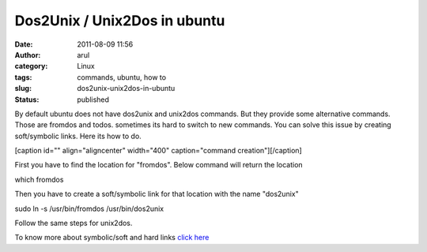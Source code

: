 Dos2Unix / Unix2Dos in ubuntu
#############################
:date: 2011-08-09 11:56
:author: arul
:category: Linux
:tags: commands, ubuntu, how to
:slug: dos2unix-unix2dos-in-ubuntu
:status: published

By default ubuntu does not have dos2unix and unix2dos commands. But they
provide some alternative commands. Those are fromdos and todos.
sometimes its hard to switch to new commands. You can solve this issue
by creating soft/symbolic links. Here its how to do.

[caption id="" align="aligncenter" width="400" caption="command
creation"]\ |image0|\ [/caption]

First you have to find the location for "fromdos". Below command will
return the location

.. raw:: html

   <address>

which fromdos

.. raw:: html

   </address>
   <address>

 

.. raw:: html

   </address>

Then you have to create a soft/symbolic link for that location with the
name "dos2unix"

.. raw:: html

   <address>

sudo ln -s /usr/bin/fromdos /usr/bin/dos2unix

.. raw:: html

   </address>
   <address>

 

.. raw:: html

   </address>

Follow the same steps for unix2dos.

To know more about symbolic/soft and hard links `click
here <http://stackoverflow.com/questions/185899/what-is-the-difference-between-a-symbolic-link-and-a-hard-link>`__

.. |image0| image:: http://2.bp.blogspot.com/-jElTSUvs3NU/TkFvZUAJY6I/AAAAAAAAArE/dPCEYt8KI04/s400/dos2unix.png
   :target: http://2.bp.blogspot.com/-jElTSUvs3NU/TkFvZUAJY6I/AAAAAAAAArE/dPCEYt8KI04/s400/dos2unix.png
